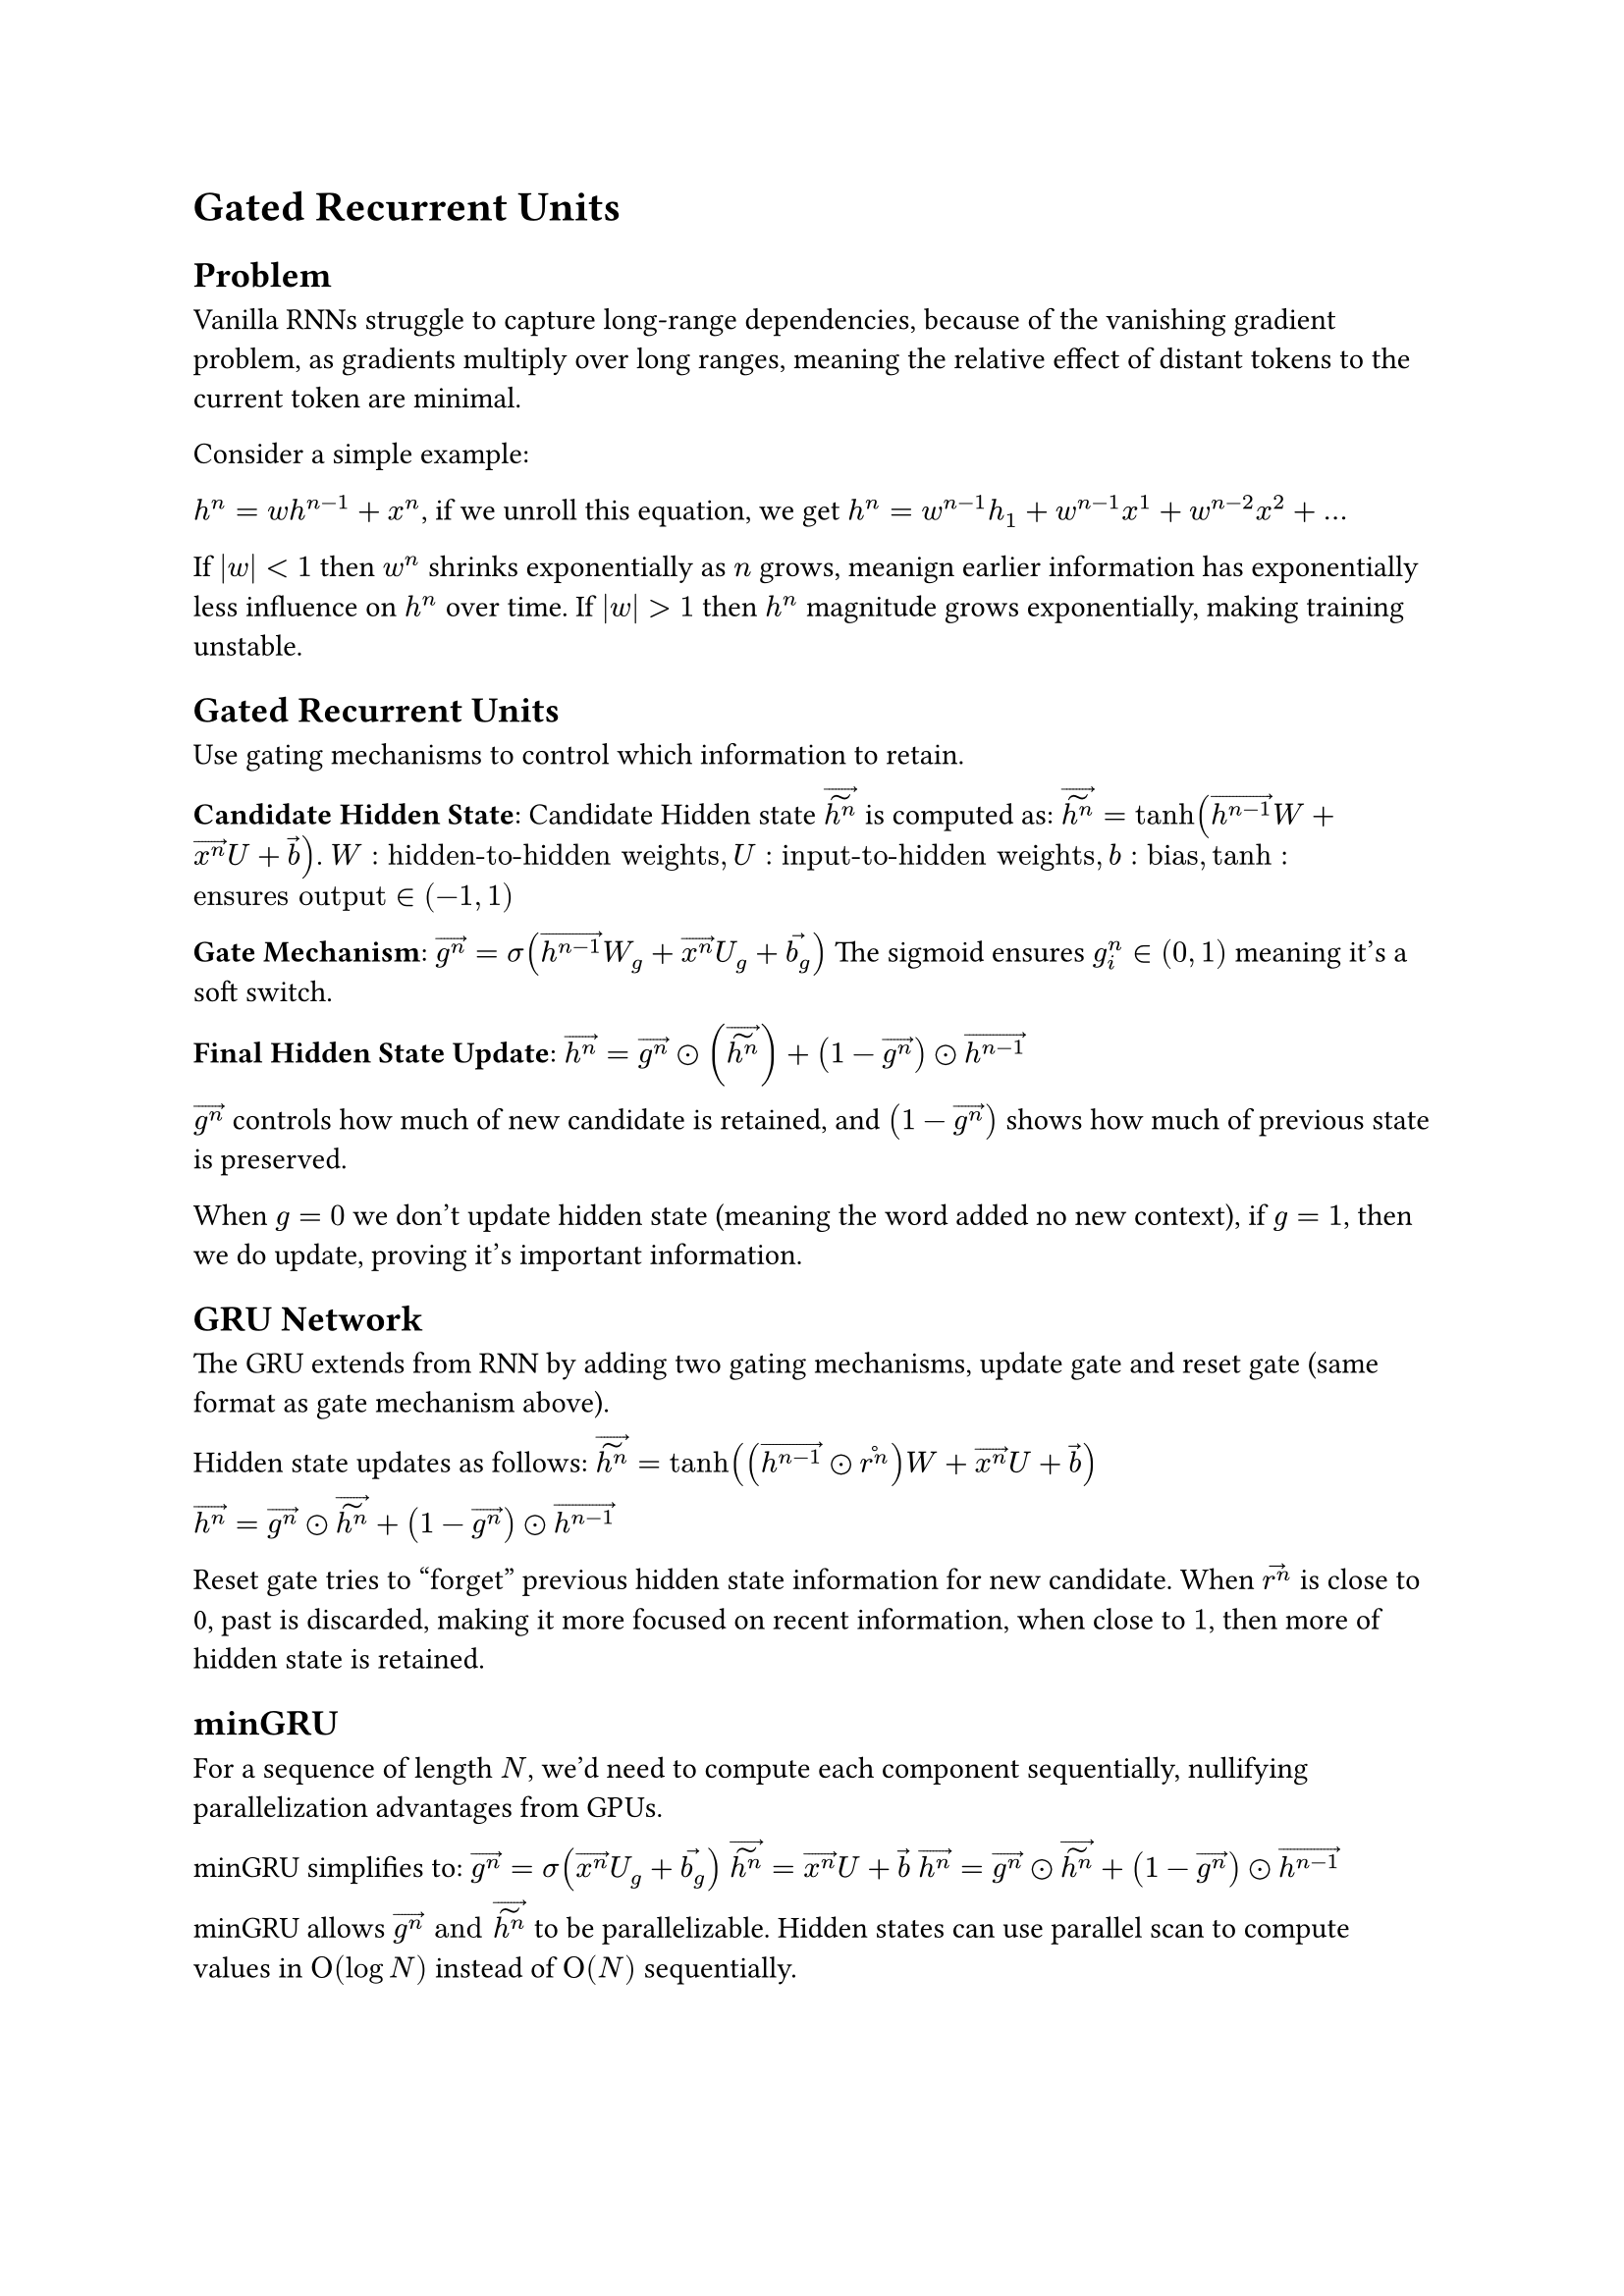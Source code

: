 = Gated Recurrent Units

== Problem

Vanilla RNNs struggle to capture long-range dependencies, because of the vanishing gradient problem, as gradients multiply over long ranges, meaning the relative effect of distant tokens to the current token are minimal. 

Consider a simple example:

$h^n = w h^(n-1) + x^n$, if we unroll this equation, we get $h^n = w^(n-1)h_1 + w^(n-1) x^1 + w^(n-2) x^2 + dots$

If $abs(w) < 1$ then $w^n$ shrinks exponentially as $n$ grows, meanign earlier information has exponentially less influence on $h^n$ over time. If $abs(w) > 1$ then $h^n$ magnitude grows exponentially, making training unstable.

== Gated Recurrent Units
Use gating mechanisms to control which information to retain.

*Candidate Hidden State*:
Candidate Hidden state $accent(accent(h^n, tilde), arrow)$ is computed as:
$accent(accent(h^n, tilde), arrow) = tanh(accent(h^(n-1), arrow)W + accent(x^n, arrow)U + accent(b, arrow))$. $W: "hidden-to-hidden weights", U: "input-to-hidden weights", b: "bias", tanh: "ensures output" in (-1, 1)$

*Gate Mechanism*:
$accent(g^n, arrow) = sigma(accent(h^(n-1), arrow) W_g + accent(x^n, arrow) U_g + accent(b_g, arrow))$ The sigmoid ensures $g^n_i in (0, 1)$ meaning it's a soft switch. 

*Final Hidden State Update*:
$accent(h^n, arrow) = accent(g^n, arrow) dot.circle (accent(accent(h^n, tilde), arrow)) + (1 - accent(g^n, arrow)) dot.circle accent(h^(n-1), arrow)$

$accent(g^n, arrow)$ controls how much of new candidate is retained, and $(1 - accent(g^n, arrow))$ shows how much of previous state is preserved.

When $g = 0$ we don't update hidden state (meaning the word added no new context), if $g = 1$, then we do update, proving it's important information.

== GRU Network

The GRU extends from RNN by adding two gating mechanisms, update gate and reset gate (same format as gate mechanism above). 

Hidden state updates as follows:
$accent(accent(h^n, tilde), arrow) = tanh((accent(h^(n-1), arrow) dot.circle accent(r^n, circle))W + accent(x^n, arrow)U + accent(b, arrow))$

$accent(h^n, arrow) = accent(g^n, arrow) dot.circle accent(accent(h^n, tilde), arrow) + (1 - accent(g^n, arrow)) dot.circle accent(h^(n-1), arrow)$

Reset gate tries to "forget" previous hidden state information for new candidate. When $accent(r^n, arrow)$ is close to 0, past is discarded, making it more focused on recent information, when close to $1$, then more of hidden state is retained. 

== minGRU

For a sequence of length $N$, we'd need to compute each component sequentially, nullifying parallelization advantages from GPUs.

minGRU simplifies to: 
$accent(g^n, arrow) = sigma(accent(x^n, arrow) U_g + accent(b_g, arrow))$
$accent(accent(h^n, tilde), arrow) = accent(x^n, arrow)U + accent(b, arrow)$
$accent(h^n, arrow) = accent(g^n, arrow) dot.circle accent(accent(h^n, tilde), arrow) + (1 - accent(g^n, arrow)) dot.circle accent(h^(n-1), arrow)$

minGRU allows $accent(g^n, arrow) "and" accent(accent(h^n, tilde), arrow)$ to be parallelizable. 
Hidden states can use parallel scan to compute values in $Omicron(log N)$ instead of $Omicron(N)$ sequentially. 